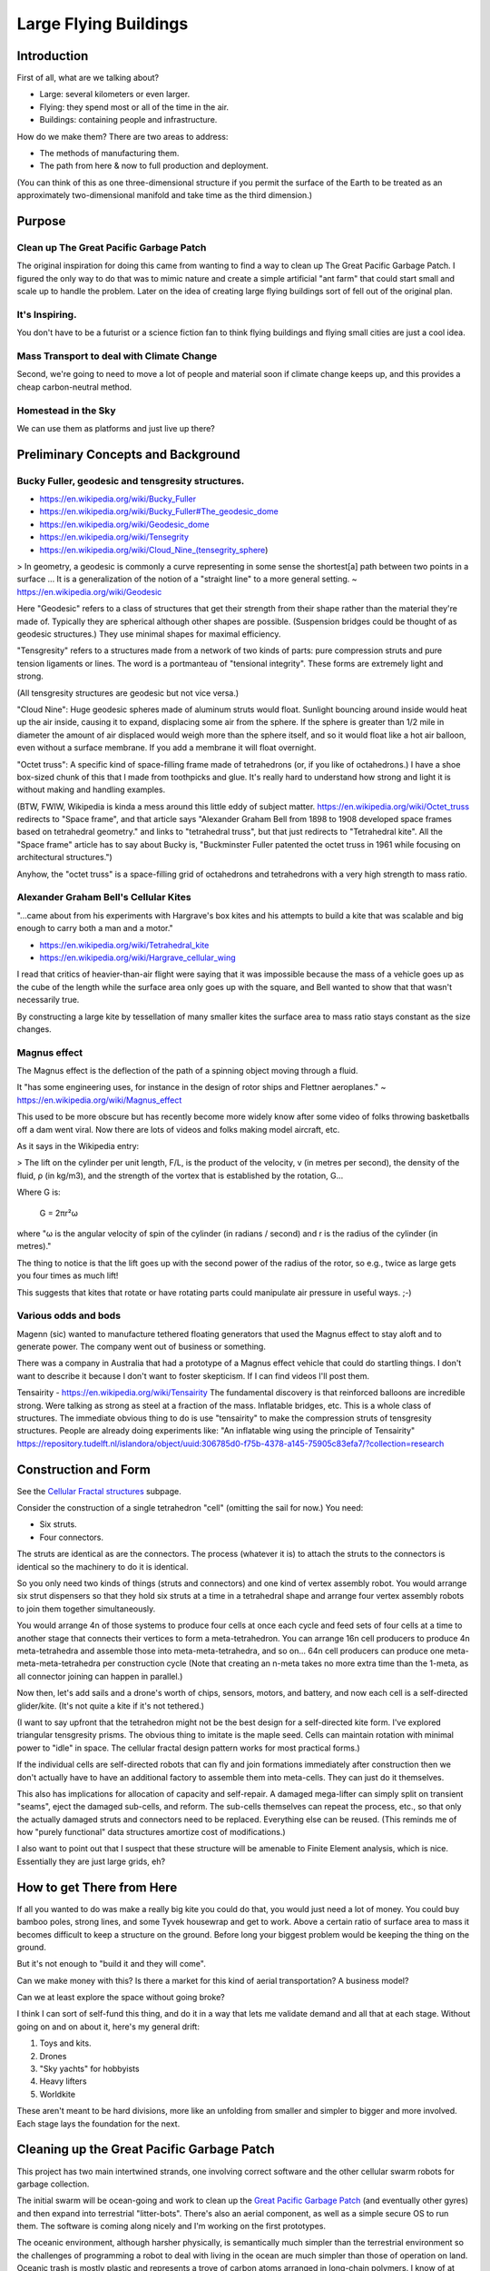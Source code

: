 
Large Flying Buildings
==========================


Introduction
-----------------

First of all, what are we talking about?

- Large: several kilometers or even larger.
- Flying: they spend most or all of the time in the air.
- Buildings: containing people and infrastructure.

How do we make them?  There are two areas to address:

- The methods of manufacturing them.
- The path from here & now to full production and deployment.

(You can think of this as one three-dimensional structure if you permit
the surface of the Earth to be treated as an approximately
two-dimensional manifold and take time as the third dimension.)



Purpose
-------------------------------

Clean up The Great Pacific Garbage Patch
^^^^^^^^^^^^^^^^^^^^^^^^^^^^^^^^^^^^^^^^^^^^^^^^^^^^^^

The original inspiration for doing this came from wanting to find a way to clean up
The Great Pacific Garbage Patch.
I figured the only way to do that was to mimic nature and create a simple artificial "ant farm"
that could start small and scale up to handle the problem.  Later on the idea of creating large
flying buildings sort of fell out of the original plan.

It's Inspiring.
^^^^^^^^^^^^^^^^^^^^^^^^^^^^^^^^^^^^^^^^^^^^^^^^^^^^^^

You don't have to be a futurist or
a science fiction fan to think flying buildings and flying
small cities are just a cool idea.

Mass Transport to deal with Climate Change
^^^^^^^^^^^^^^^^^^^^^^^^^^^^^^^^^^^^^^^^^^^^^^^^^^^^^^

Second, we're going to need to move a lot of people and material soon if
climate change keeps up, and this provides a cheap carbon-neutral method.

Homestead in the Sky
^^^^^^^^^^^^^^^^^^^^^^^^^^^^^^^^^^^^^^^^^^^^^^^^^^^^^^

We can use them as platforms and just live up there?





Preliminary Concepts and Background
-----------------------------------------

Bucky Fuller, geodesic and tensgresity structures.
^^^^^^^^^^^^^^^^^^^^^^^^^^^^^^^^^^^^^^^^^^^^^^^^^^^^^^

- https://en.wikipedia.org/wiki/Bucky_Fuller
- https://en.wikipedia.org/wiki/Bucky_Fuller#The_geodesic_dome
- https://en.wikipedia.org/wiki/Geodesic_dome
- https://en.wikipedia.org/wiki/Tensegrity
- https://en.wikipedia.org/wiki/Cloud_Nine_(tensegrity_sphere)

> In geometry, a geodesic is commonly a curve representing in some sense
the shortest[a] path between two points in a surface ... It is a
generalization of the notion of a "straight line" to a more general
setting. ~ https://en.wikipedia.org/wiki/Geodesic


Here "Geodesic" refers to a class of structures that get their strength
from their shape rather than the material they're made of.  Typically
they are spherical although other shapes are possible.  (Suspension
bridges could be thought of as geodesic structures.)  They use minimal
shapes for maximal efficiency.

"Tensgresity" refers to a structures made from a network of two kinds of
parts: pure compression struts and pure tension ligaments or lines.  The
word is a portmanteau of "tensional integrity".  These forms are
extremely light and strong.

(All tensgresity structures are geodesic but not vice versa.)

"Cloud Nine": Huge geodesic spheres made of aluminum struts
would float.  Sunlight bouncing around inside would heat up the air
inside, causing it to expand, displacing some air from the sphere.  If
the sphere is greater than 1/2 mile in diameter the amount of air
displaced would weigh more than the sphere itself, and so it would float
like a hot air balloon, even without a surface membrane.  If you add a
membrane it will float overnight.

"Octet truss": A specific kind of space-filling frame made of
tetrahedrons (or, if you like of octahedrons.)  I have a shoe box-sized
chunk of this that I made from toothpicks and glue.  It's really hard to
understand how strong and light it is without making and handling
examples.

(BTW, FWIW, Wikipedia is kinda a mess around this little eddy of subject
matter.  https://en.wikipedia.org/wiki/Octet_truss redirects to "Space
frame", and that article says "Alexander Graham Bell from 1898 to 1908
developed space frames based on tetrahedral geometry." and links to
"tetrahedral truss", but that just redirects to "Tetrahedral kite".  All
the "Space frame" article has to say about Bucky is, "Buckminster Fuller
patented the octet truss in 1961 while focusing on architectural
structures.")

Anyhow, the "octet truss" is a space-filling grid of octahedrons and
tetrahedrons with a very high strength to mass ratio.


Alexander Graham Bell's Cellular Kites
^^^^^^^^^^^^^^^^^^^^^^^^^^^^^^^^^^^^^^^^^^^^^^^^^^^^^^

"...came about from his experiments with Hargrave's box kites and his
attempts to build a kite that was scalable and big enough to carry both a
man and a motor."

- https://en.wikipedia.org/wiki/Tetrahedral_kite
- https://en.wikipedia.org/wiki/Hargrave_cellular_wing

I read that critics of heavier-than-air flight were saying that it was
impossible because the mass of a vehicle goes up as the cube of the
length while the surface area only goes up with the square, and Bell
wanted to show that that wasn't necessarily true.

By constructing a large kite by tessellation of many smaller kites the
surface area to mass ratio stays constant as the size changes.


Magnus effect
^^^^^^^^^^^^^^^^^^^^^^^^^^^^^^^^^^^^^^^^^^^^^^^^^^^^^^

The Magnus effect is the deflection of the path of a spinning object
moving through a fluid.

It "has some engineering uses, for instance in the design of rotor ships
and Flettner aeroplanes." ~ https://en.wikipedia.org/wiki/Magnus_effect

This used to be more obscure but has recently become more widely know
after some video of folks throwing basketballs off a dam went viral.  Now
there are lots of videos and folks making model aircraft, etc.

As it says in the Wikipedia entry:

> The lift on the cylinder per unit length, F/L, is the product of the
velocity, v (in metres per second), the density of the fluid, ρ (in
kg/m3), and the strength of the vortex that is established by the
rotation, G...

Where G is:

    G = 2πr²ω

where "ω is the angular velocity of spin of the cylinder (in radians / second)
and r is the radius of the cylinder (in metres)."

The thing to notice is that the lift goes up with the second power of the
radius of the rotor, so e.g., twice as large gets you four times as much
lift!

This suggests that kites that rotate or have rotating parts could
manipulate air pressure in useful ways.  ;-)



Various odds and bods
^^^^^^^^^^^^^^^^^^^^^^^^^^^^^^^^^^^^^^^^^^^^^^^^^^^^^^

Magenn (sic) wanted to manufacture tethered floating generators that used
the Magnus effect to stay aloft and to generate power.  The company went
out of business or something.

There was a company in Australia that had a prototype of a Magnus effect
vehicle that could do startling things.  I don't want to describe it
because I don't want to foster skepticism.  If I can find videos I'll
post them.

Tensairity - https://en.wikipedia.org/wiki/Tensairity The fundamental
discovery is that reinforced balloons are incredible strong.  Were talking
as strong as steel at a fraction of the mass.  Inflatable bridges, etc.
This is a whole class of structures.  The immediate obvious thing to do
is use "tensairity" to make the compression struts of tensgresity
structures.  People are already doing experiments like: "An inflatable
wing using the principle of Tensairity" https://repository.tudelft.nl/islandora/object/uuid:306785d0-f75b-4378-a145-75905c83efa7/?collection=research



Construction and Form
-----------------------------------------------------

See the `Cellular Fractal structures`_ subpage.

Consider the construction of a single tetrahedron "cell" (omitting the
sail for now.)  You need:

- Six struts.
- Four connectors.

The struts are identical as are the connectors.  The process (whatever it
is) to attach the struts to the connectors is identical so the machinery
to do it is identical.

So you only need two kinds of things (struts and connectors) and one kind
of vertex assembly robot.  You would arrange six strut dispensers so that
they hold six struts at a time in a tetrahedral shape and arrange four vertex
assembly robots to join them together simultaneously.

You would arrange 4n of those systems to produce four cells at once each
cycle and feed sets of four cells at a time to another stage that
connects their vertices to form a meta-tetrahedron.  You can arrange 16n
cell producers to produce 4n meta-tetrahedra and assemble those into
meta-meta-tetrahedra, and so on...  64n cell producers can produce one
meta-meta-meta-tetrahedra per construction cycle (Note that creating an
n-meta takes no more extra time than the 1-meta, as all connector joining
can happen in parallel.)

Now then, let's add sails and a drone's worth of chips, sensors, motors,
and battery, and now each cell is a self-directed glider/kite.  (It's not
quite a kite if it's not tethered.)

(I want to say upfront that the tetrahedron might not be the best design
for a self-directed kite form.  I've explored triangular tensgresity
prisms.  The obvious thing to imitate is the maple seed.  Cells can
maintain rotation with minimal power to "idle" in space.  The cellular
fractal design pattern works for most practical forms.)

If the individual cells are self-directed robots that can fly and join
formations immediately after construction then we don't actually have to
have an additional factory to assemble them into meta-cells.  They can
just do it themselves.

This also has implications for allocation of capacity and self-repair.  A
damaged mega-lifter can simply split on transient "seams", eject the
damaged sub-cells, and reform.  The sub-cells themselves can repeat the
process, etc., so that only the actually damaged struts and connectors
need to be replaced.  Everything else can be reused.  (This reminds me of
how "purely functional" data structures amortize cost of modifications.)

I also want to point out that I suspect that these structure will be
amenable to Finite Element analysis, which is nice.  Essentially they
are just large grids, eh?


How to get There from Here
--------------------------------------

If all you wanted to do was make a really big kite you could do that, you
would just need a lot of money.  You could buy bamboo poles, strong
lines, and some Tyvek housewrap and get to work.  Above a certain ratio
of surface area to mass it becomes difficult to keep a structure on the
ground.  Before long your biggest problem would be keeping the thing on
the ground.

But it's not enough to "build it and they will come".

Can we make money with this?  Is there a market for this kind of aerial
transportation?  A business model?

Can we at least explore the space without going broke?

I think I can sort of self-fund this thing, and do it in a way that lets
me validate demand and all that at each stage.  Without going on and on
about it, here's my general drift:

#) Toys and kits.
#) Drones
#) "Sky yachts" for hobbyists
#) Heavy lifters
#) Worldkite

These aren't meant to be hard divisions, more like an unfolding from
smaller and simpler to bigger and more involved.  Each stage lays the
foundation for the next.



Cleaning up the Great Pacific Garbage Patch
-----------------------------------------------------

This project has two main intertwined strands, one involving correct
software and the other cellular swarm robots for garbage collection.

The initial swarm will be ocean-going and work to clean up the `Great
Pacific Garbage Patch`_ (and eventually other gyres) and then expand into
terrestrial "litter-bots".  There's also an aerial component, as well as
a simple secure OS to run them.  The software is coming along nicely and
I'm working on the first prototypes.

The oceanic environment, although harsher physically, is semantically
much simpler than the terrestrial environment so the challenges
of programming a robot to deal with living in the ocean are much simpler
than those of operation on land.
Oceanic trash is mostly plastic and represents a trove of carbon atoms arranged in
long-chain polymers.  I know of at least two methods to
recycle it into new, useful forms: `Thermal Depolymerization`_ (TDP) and
`Molten Salt Oxidation`_ (MSO.)  TPD converts plastic back into a crude
liquid form (in other words, fuel) while MSO converts it into something
called "synthesis gas" or syngas, which has a lot of industrial uses.
Both TPD and MSO are exothermic reactions, and `MSO can also be used with
nuclear fuel to make safe atomic reactors`_.  So, in theory, power is not a
limiting factor.

The swarm will collect and reprocess waste into more litterbots.  The
self-replication will enable a small "seed" system to grow to cope with
the amount of trash no matter how large.  Once throughput of the trash
collecting system is great enough to deal with existing and future trash
flows, excess capacity can be repurposed or recycled.

Geodesic design and the `Magnus effect`_ permit aerial swarm robots
that can combine in cellular forms (cf. Alexander G. Bell's cellular
kites) to make large, permanently aloft structures, basically flying
buildings, to enable mass transport for dealing with climate change, etc.
If the surface-area-to-mass ratio is above a certain limit, the challenge
is to keep things down, rather than to get them aloft.  With intelligent
control a "kite" can stay aloft 24/7 and there is effectively no upper
limit to size (cf. Bucky Fuller's `Cloud 9`_, "city in the sky".)

So that's one strand.

The other strand is a system of provably-correct software development
that's easy enough for a non-programmer to use with minimal coaching.
It's based on the work of Dr. Margaret Hamilton coming out of the Apollo
11 program.  (The book `"System Design from Provably-Correct Constructs"`_
by James Martin is probably the best source on it.)

I'm combining that with a logical hardware model based on a notation
called the "Laws of Form" (from a book of the same name by George
Spencer-Brown), and with the Joy programming language (by Manfred von
Thun), to enable me to write provably-correct systems "down to the metal"
in a simple and self-contained codebase.

Putting it all together, I'm building a system that enables normal people
to program computers easily with correct bug-free results, and use it to
build a self-replicating robot swarm to collect and recycle the world's
trash, enable mass transport of material and people, and provide power,
fresh water, and structural materials globally.


Marine Litterbots
^^^^^^^^^^^^^^^^^^^^^

This is a crude schematic of the basic design of a marine robot.

.. image:: images/Basic-Design.png

It's just a sphere with a keel and a sail and some electronics.  It's only
capability as such would be to navigate around the seas.

One of the very first extensions of this basic design would be allowing
them to find and connect to each other to form filaments.  If a
net or curtain hung below a filament it could act as a collector of
floating trash.  Each member of the filament is mobile and together they
could lasso trash for further processign by other parts of the system.

If they're fitted with ports these simple sphere-shaped bots can store
and transport cargo inside the spheres.

Modifications to the basic sphere-shape are easy to imagine: fish, "needle" buoy, etc...


"Metabolism"
^^^^^^^^^^^^^^^^^^^^^^^^

This is a crude schematic of the basic recycling "metabolism" for converting marine trash into biomass.

.. image:: images/Recycling-Process-Outline-wb.png

The four blue rectangles are the main processing plants:

#) MSO Reactor

   This takes in trash, solar energy, and salt, and produces Syngas and residual elements.

#) Solar Still

   This takes in solar energy and salt water, and produces fresh water and salt.

#) Water Column

   This takes in syngas and fresh water, and produces hydrogen and carbon dioxide.

#) Greenhouse

   This takes in  solar energy, fresh water, and carbon dioxide, and produces biomass


Provably Correct Software
---------------------------------

Computers are a mapping between *human intentions* and *automatic machinery*.

- A machine doing work that contributes to no intention is waste.
- Human intentions must be harmonized or we just have mechanized war.

  - Core Transformation Process provides a perfect negotiation algorithm.

- Human intentions must be *ecological* or we will destroy ourselves.

  - Nature forms the source of sanity in an increasingly-mediated sensorium.


Kinds of Computers:

- Calculator mode - well-defined functions on well-defined data.  Up to e.g. Jupyter notebooks.
- Robots - self-contained and at least partly autonomous; mobile; interacts with environment.  Modeled on animals.
- Factory - stationary; processes a flow; often single-purpose. Modeled on plants.
- Art - Video games, demo scene, music, videos, etc.

(I'm mostly concerned with the first three, but there's no reason your
music synth should be buggy.)

Basic recipe for correct, minimal code:

- LoF to describe hardware
- Joy to orchestrate it
- HOS to develop Joy
- and Prolog to write new machine code.


LoF Circuits
^^^^^^^^^^^^^^^^^^^^^^^^^^^^^^

In order to make trustworthy software you need to have trustworthy hardware,
and for that you need to be able to prove, with symbolic logic, the
behaviour of the circuits.  A LoF expression is simultaneously
a circuit schematic and a statement of binary Boolean logic.

- Laws of Form by George Spencer-Brown

  - `Markable Mark`_ website of George Burnett-Stuart
  - Symbolic Logic notation
  - hardware model
  - Circuits are proofs.
  - `"Correcr Programming"`_

    - Symbolic Logic in the Laws of Form
    - Building Circuits
    - Simplifying Expressions
    - SAT Solver
    - A Model of Computation


Joy
^^^^^^^^^^^^^^^^^^^^^^^^^^^^^^

- UI language

  - CLI
  - Mouse chords

- Refactoring
- Compiling

  - to Prolog
  - to Python
  - to Factor, to machine code
  - to Wirth RISC

- Implementations
  - Joypy (Joy in Python)
  - Thun (Joy in Prolog)
  - Joy Asm (Joy in Wirth RISC machine code)


Hamilton's HOS
^^^^^^^^^^^^^^^^^^^^^^^^^^^^^^

If you're typing code into a text editor and *hoping* that it describes a
correct program, you're doing it wrong.

By starting with a simple correct program and only modifying it by means
of correctness-preserving operations we can develop software that is
automatically proven-correct.

- Dr. Margaret Hamilton's Higher-Order Software

  - `"System Design from Provably-Correct Constructs"`_ by James Martin
  - As yet kinda unimplemented in the Joy, Python, and Prolog code I've written so far.

The demo UI kinda has a tiny bit of failure-proofing in that it shows
you, when you hover the mouse over a command, whether or not it will work
with the current stack.  But writing new Joy functions is still totally
by hand.  HOS would seem to me to imply a system that lets the user
author new commands by a process of differentiating some initial blank
(or library) command by certain provably-correct operations only.  In any
event, the commands to "inscribe" new commands should guard against
invalid programs.  (Any [in]valid programs that the guard cannot
recognize are of interest!)


Prolog for Machine Code
^^^^^^^^^^^^^^^^^^^^^^^^^^^^^^

Very recently I've learned of extensive work done towards provably
correct compilation in Prolog.  It seems like this is the way to go to
get from Joy to the metal.  Here are some of the papers I've found:

- "Logic Programming and Compiler Writing" David H. D. Warren (this is the kickoff.)
- "Parsing and Compiling Using Prolog" Jacques Cohen and Timothy J. Hickey
- "Provably Correct Code Generation: A Case Study" Qian Wang, Gopal Gupta
- "From Programs to Object Code and back again using Logic Programming: Compilation and Decompilation" Jonathan Peter Bowen
- "Automatic Derivation of Code Generators from Machine Descriptions" R. G. G. Cattell



To Do
-----------------

- Add more links.

  - The code

    - Thun (Prolog code for interpreter and compilers.)
    - Joypy?  It's still useful.
    - Joypy GUI demos.

      - Tkinter
      - SDL



Misc. Additional Subjects
-------------------------------

In no particular order.

- Prolog-implemented provably-correct compilers

  - Joy to Prolog
  - Prolog to machine code
  - Joy to machine code
  - Code generator generators from machine descriptions

- `GUI`_

  - "Humane Interface" by Jef Raskin
  - Oberon OS
  - Joy PL as unifying metaphor


- Biomimetic structures and processes

  - Pemaculture (applied ecology) for

    #) industrial cleanup
    #) manufacturing

  - Recycling/"metabolic" processes

    - `Thermal Depolymerization`_ (TDP)
      - modest pressure and temp (~300C IIRC)
      - liquid slurry (like dirty oil.)
      - can be remanufactured into low-grade plastic (feed stock for 3D printing, maybe?)
      - Dunno about separating useful/useless parts

    - `Molten Salt Oxidation`_ (MSO)
      - low pressure, high (~3000C) temp
      - essentially burning under liquid molten salt, exothermic
      - plenty of salt in Ocean.  Salt candle?
      - salt extraction is fresh water production, eh?
      - Handles all inputs.
      - Output is highly factored.
      - Syngas + junk molecules.
      - Junk collects in the salt bath...

    - Separation of living organisms from plastic
      - detecting life
      - partitioning biomass from inanimate material
      - conserving biomass, what to do with the organisms?
        - eject? Where do they go?
        - foster? How to construct ecological habitat?

  - `Cellular Fractal structures`_

    - Alexander G. Bell's cellular kites
    - Cellular structure means that the volume-to-surface ratio
      doesn't change as the structure scales.  Bell wanted to show that
      heavier-than-air craft were not doomed to be no more than
      bird-sized.

  - Construction methods of cellular structures

    - Simple units with simple construction algorithms
    - Combined in simple ways that typically share the same
      construction algorithm (meaning connections between cells
      resemble the connections that make the cells.)
    - Self-similar on multiple scales; Fractal.
      (Compact descriptions.)
    - Should be easy to model with Finite Element methods.
    - Large-scale structures can be designed to "degrade" gracefully.
      For example, large fractal structures can break and reform along
      the boundaries of their sub-assemblies, rather than submit to
      catastrophic failure.
    - Cellular structures have anisotopy (sp?)
    - Quasi-crystalline

    - Tubes
      - Toilet paper tubes glued together in triplets
      - Triplets glued together (similar construction algorithm) into larger triplets and tiled to make a plane.
      - Modify diameter (3D printer) of tubes (now e.g. conic sections) to curve plane.
      - Make cellular "polycoque" (it's not a monocoque) (sp?) for strong gracefully curved hulls, buildings, buckheads, &c.
      - Cover with some sort of laminate or membrane.
      - Requires:
        - 3D printers
        - Glue
        - some sort of frame or scaffolding
        - software support

- Spittlebug architecture (Foam)

  - Spheres (same as tubes but with spheres).

    - Even simpler manufacturing: just bubble a gas through a e.g. plastic soup and collect the bubbles.
    - Quality control with 3D scanning and acoustic sounding.
    - Sort by size is easy.
    - Grab anywhere with a little suction cup.
    - Automatically aligned when placed in position.
    - Great glue behaviour

      - pressure
      - curvature
      - "squish"

  - Space ships and stations

    - self-repairing
    - handles impacts gracefully

  - Oceanic structures

    - weather storms (break apart and reform)
    - storage for e.g. fresh water and other materials

  - Fractal Nested (Biomimetic)

    - Spheres within spheres
    - Vacuoles (sp?)
    - Conserve (if the outer sphere breaks the inner ones disperse but survive to be collected again.)

- Bucky Fuller

  - Geodesic design
    - `Geometry files`_ (STL, OpenSCAD, etc.)

  - Tensegrity

    - Tensairity_ ( `Tensairity Solutions`_ ) I sure hope these guys let
      me use their idea!  It's the ultimate expression of tensegrity
      (not counting atomic/molecular structures.)

  - `Cloud 9`_, "city in the sky"

  - Global engineering

- `Magnus effect`_
  - Lift goes up with the square of the radius
  - So, with cellular structures where the mass is linear in the radius, you eventually get enough lift to overcome gravity, and then some.
  - `Magnus Motive`_ company to make machines.

- `Great Pacific Garbage Patch`_
  - Source of carbon (H, N, O, and salt, etc. are plentiful on the ocean.)
  - Must be able to filter inorganic from organic
  - sequester dangerous atoms, molecules.

- Litterbots

  - Marine
  - Terrestrial
  - Aerial
  - Orbit/Space

- Prof. Wirth's RISC CPU for Project Oberon

  - Small, elegant, capable
  - Good for educational purposes
  - Emulators in C, JS, Java, Python, etc...
  - Verilog for FPGAs


.. _"Correcr Programming": source/joypy/docs/Correcet_Programming.html
.. _"System Design from Provably-Correct Constructs": https://archive.org/details/systemdesignfrom00mart
.. _Cellular Fractal structures: Cellular-Fractal-Structures.html
.. _Cloud 9: https://en.wikipedia.org/wiki/Cloud_Nine_(tensegrity_sphere)
.. _GUI: GUI.html
.. _Geometry files: https://github.com/PhoenixBureau/MagnusMotive/tree/main/geometry
.. _Great Pacific garbage patch: https://en.wikipedia.org/wiki/Great_Pacific_garbage_patch
.. _Linux kernel archive: https://www.kernel.org/
.. _MSO can also be used with nuclear fuel to make safe atomic reactors: https://en.wikipedia.org/wiki/Molten_salt_reactor
.. _Magnus Motive: MagnusMotive.html
.. _Magnus effect: https://en.wikipedia.org/wiki/Magnus_effect
.. _Markable Mark: http://www.markability.net/
.. _Molten salt oxidation: https://en.wikipedia.org/wiki/Molten_salt_oxidation
.. _Pandoc: https://pandoc.org/
.. _Tensairity Solutions: http://www.tensairitysolutions.com
.. _Tensairity: https://en.wikipedia.org/wiki/Tensairity
.. _Thermal Depolymerization: https://en.wikipedia.org/wiki/Thermal_depolymerization
.. _Wikipedia: https://www.wikipedia.org/


